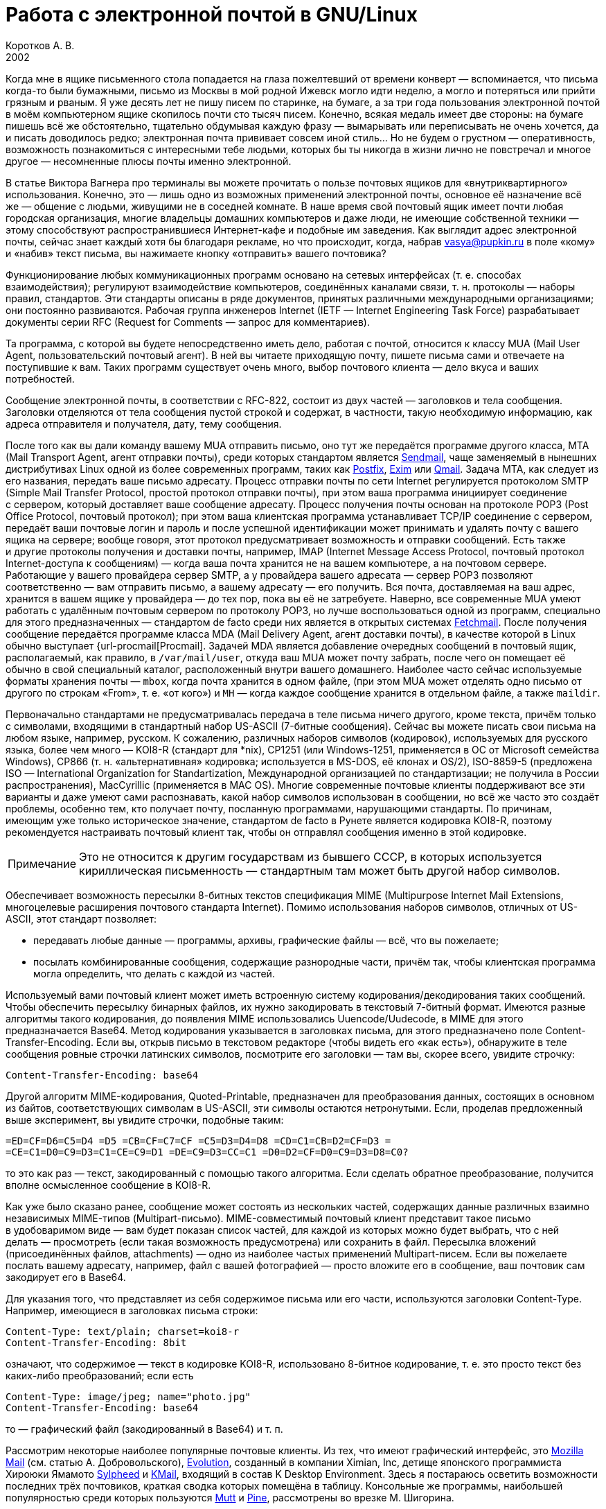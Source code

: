 = Работа с электронной почтой в GNU/Linux
Коротков А. В.
2002
// Metadata:
:description: Работа с электронной почтой в GNU/Linux.
:keywords: email, Linux
// Settings:
:experimental:
:icons: font
:lang: ru
:source-highlighter: pygments
:source-language: console
:pygments-style: emacs
:pygments-linenums-mode: inline
:note-caption: Примечание
:important-caption: Важно
// Refs:
:url-sendmail: http://www.sendmail.org/
:url-postfix: http://www.postfix.org/
:url-exim: http://www.exim.org/
:url-qmail: http://www.qmail.org/
:url-fetchmail: http://www.tuxedo.org/~esr/fetchmail
:url-procmail: http://www.procmail.org/
:url-mozilla: http://www.mozilla.org/
:url-evolution: http://www.ximian.com/products/evolution/
:url-sylpheed: http://sylpheed.good-day.net/
:url-kmail: http://kmail.kde.org/
:url-mutt: http://www.mutt.org/
:url-pine: http://www.washington.edu/pine

Когда мне в ящике письменного стола попадается на глаза пожелтевший от времени
конверт — вспоминается, что письма когда-то были бумажными, письмо из Москвы
в мой родной Ижевск могло идти неделю, а могло и потеряться или прийти грязным
и рваным. Я уже десять лет не пишу писем по старинке, на бумаге, а за три года
пользования электронной почтой в моём компьютерном ящике скопилось почти сто
тысяч писем. Конечно, всякая медаль имеет две стороны: на бумаге пишешь всё же
обстоятельно, тщательно обдумывая каждую фразу — вымарывать или переписывать не
очень хочется, да и писать доводилось редко; электронная почта прививает совсем
иной стиль… Но не будем о грустном — оперативность, возможность познакомиться
с интересными тебе людьми, которых бы ты никогда в жизни лично не повстречал
и многое другое — несомненные плюсы почты именно электронной.

В статье Виктора Вагнера про терминалы вы можете прочитать о пользе почтовых
ящиков для «внутриквартирного» использования. Конечно, это — лишь одно из
возможных применений электронной почты, основное её назначение всё же — общение
с людьми, живущими не в соседней комнате. В наше время свой почтовый ящик имеет
почти любая городская организация, многие владельцы домашних компьютеров и даже
люди, не имеющие собственной техники — этому способствуют распространившиеся
Интернет-кафе и подобные им заведения. Как выглядит адрес электронной почты,
сейчас знает каждый хотя бы благодаря рекламе, но что происходит, когда, набрав
vasya@pupkin.ru в поле «кому» и «набив» текст письма, вы нажимаете кнопку
«отправить» вашего почтовика?

Функционирование любых коммуникационных программ основано на сетевых интерфейсах
(т. е. способах взаимодействия); регулируют взаимодействие компьютеров,
соединённых каналами связи, т. н. протоколы — наборы правил, стандартов. Эти
стандарты описаны в ряде документов, принятых различными международными
организациями; они постоянно развиваются. Рабочая группа инженеров Internet
(IETF — Internet Engineering Task Force) разрабатывает документы серии RFC
(Request for Comments — запрос для комментариев).

Та программа, с которой вы будете непосредственно иметь дело, работая с почтой,
относится к классу MUA (Mail User Agent, пользовательский почтовый агент). В ней
вы читаете приходящую почту, пишете письма сами и отвечаете на поступившие
к вам. Таких программ существует очень много, выбор почтового клиента — дело
вкуса и ваших потребностей.

Сообщение электронной почты, в соответствии с RFC-822, состоит из двух частей —
заголовков и тела сообщения. Заголовки отделяются от тела сообщения пустой
строкой и содержат, в частности, такую необходимую информацию, как адреса
отправителя и получателя, дату, тему сообщения.

После того как вы дали команду вашему MUA отправить письмо, оно тут же
передаётся программе другого класса, MTA (Mail Transport Agent, агент отправки
почты), среди которых стандартом является {url-sendmail}[Sendmail], чаще
заменяемый в нынешних дистрибутивах Linux одной из более современных программ,
таких как {url-postfix}[Postfix], {url-exim}[Exim] или {url-qmail}[Qmail].
Задача MTA, как следует из его названия, передать ваше письмо адресату. Процесс
отправки почты по сети Internet регулируется протоколом SMTP (Simple Mail
Transfer Protocol, простой протокол отправки почты), при этом ваша программа
инициирует соединение с сервером, который доставляет ваше сообщение адресату.
Процесс получения почты основан на протоколе POP3 (Post Office Protocol,
почтовый протокол); при этом ваша клиентская программа устанавливает TCP/IP
соединение с сервером, передаёт ваши почтовые логин и пароль и после успешной
идентификации может принимать и удалять почту с вашего ящика на сервере; вообще
говоря, этот протокол предусматривает возможность и отправки сообщений. Есть
также и другие протоколы получения и доставки почты, например, IMAP (Internet
Message Access Protocol, почтовый протокол Internet-доступа к сообщениям) —
когда ваша почта хранится не на вашем компьютере, а на почтовом сервере.
Работающие у вашего провайдера сервер SMTP, а у провайдера вашего адресата —
сервер POP3 позволяют соответственно — вам отправить письмо, а вашему адресату —
его получить. Вся почта, доставляемая на ваш адрес, хранится в вашем ящике
у провайдера — до тех пор, пока вы её не затребуете. Наверно, все современные
MUA умеют работать с удалённым почтовым сервером по протоколу POP3, но лучше
воспользоваться одной из программ, специально для этого предназначенных —
стандартом de facto среди них является в открытых системах
{url-fetchmail}[Fetchmail]. После получения сообщение передаётся программе
класса MDA (Mail Delivery Agent, агент доставки почты), в качестве которой
в Linux обычно выступает {url-procmail[Procmail]. Задачей MDA является
добавление очередных сообщений в почтовый ящик, располагаемый, как правило,
в ``/var/mail/user``, откуда ваш MUA может почту забрать, после чего он помещает
её обычно в свой специальный каталог, расположенный внутри вашего домашнего.
Наиболее часто сейчас используемые форматы хранения почты — ``mbox``, когда
почта хранится в одном файле, (при этом MUA может отделять одно письмо от
другого по строкам «From», т. е. «от кого») и ``MH`` — когда каждое сообщение
хранится в отдельном файле, а также ``maildir``.

Первоначально стандартами не предусматривалась передача в теле письма ничего
другого, кроме текста, причём только с символами, входящими в стандартный набор
US-ASCII (7-битные сообщения). Сейчас вы можете писать свои письма на любом
языке, например, русском. К сожалению, различных наборов символов (кодировок),
используемых для русского языка, более чем много — KOI8-R (стандарт для *nix),
CP1251 (или Windows-1251, применяется в ОС от Microsoft семейства Windows),
CP866 (т. н. «альтернативная» кодировка; используется в MS-DOS, её клонах
и OS/2), ISO-8859-5 (предложена ISO — International Organization for
Standartization, Международной организацией по стандартизации; не получила
в России распространения), MacCyrillic (применяется в MAC OS). Многие современные
почтовые клиенты поддерживают все эти варианты и даже умеют сами распознавать,
какой набор символов использован в сообщении, но всё же часто это создаёт
проблемы, особенно тем, кто получает почту, посланную программами, нарушающими
стандарты. По причинам, имеющим уже только историческое значение, стандартом de
facto в Рунете является кодировка KOI8-R, поэтому рекомендуется настраивать
почтовый клиент так, чтобы он отправлял сообщения именно в этой кодировке.

NOTE: Это не относится к другим государствам из бывшего СССР, в которых
используется кириллическая письменность — стандартным там может быть другой
набор символов.

Обеспечивает возможность пересылки 8-битных текстов спецификация MIME
(Multipurpose Internet Mail Extensions, многоцелевые расширения почтового
стандарта Internet). Помимо использования наборов символов, отличных от
US-ASCII, этот стандарт позволяет:

* передавать любые данные — программы, архивы, графические файлы — всё, что вы
  пожелаете;
* посылать комбинированные сообщения, содержащие разнородные части, причём так,
  чтобы клиентская программа могла определить, что делать с каждой из частей.

Используемый вами почтовый клиент может иметь встроенную систему
кодирования/декодирования таких сообщений. Чтобы обеспечить пересылку бинарных
файлов, их нужно закодировать в текстовый 7-битный формат. Имеются разные
алгоритмы такого кодирования, до появления MIME использовались
Uuencode/Uudecode, в MIME для этого предназначается Base64. Метод кодирования
указывается в заголовках письма, для этого предназначено поле
Content-Transfer-Encoding. Если вы, открыв письмо в текстовом редакторе (чтобы
видеть его «как есть»), обнаружите в теле сообщения ровные строчки латинских
символов, посмотрите его заголовки — там вы, скорее всего, увидите строчку:

[source,edit]
----
Content-Transfer-Encoding: base64
----

Другой алгоритм MIME-кодирования, Quoted-Printable, предназначен для
преобразования данных, состоящих в основном из байтов, соответствующих символам
в US-ASCII, эти символы остаются нетронутыми. Если, проделав предложенный выше
эксперимент, вы увидите строчки, подобные таким:

[source,edit]
----
=ED=CF=D6=C5=D4 =D5 =CB=CF=C7=CF =C5=D3=D4=D8 =CD=C1=CB=D2=CF=D3 =
=CE=C1=D0=C9=D3=C1=CE=C9=D1 =DE=C9=D3=CC=C1 =D0=D2=CF=D0=C9=D3=D8=C0?
----

то это как раз — текст, закодированный с помощью такого алгоритма. Если сделать
обратное преобразование, получится вполне осмысленное сообщение в KOI8-R.

Как уже было сказано ранее, сообщение может состоять из нескольких частей,
содержащих данные различных взаимно независимых MIME-типов (Multipart-письмо).
MIME-совместимый почтовый клиент представит такое письмо в удобоваримом виде —
вам будет показан список частей, для каждой из которых можно будет выбрать, что
с ней делать — просмотреть (если такая возможность предусмотрена) или сохранить
в файл. Пересылка вложений (присоединённых файлов, attachments) — одно из
наиболее частых применений Multipart-писем. Если вы пожелаете послать вашему
адресату, например, файл с вашей фотографией — просто вложите его в сообщение,
ваш почтовик сам закодирует его в Base64.

Для указания того, что представляет из себя содержимое письма или его части,
используются заголовки Content-Type. Например, имеющиеся в заголовках письма
строки:

[source,edit]
----
Content-Type: text/plain; charset=koi8-r
Content-Transfer-Encoding: 8bit
----

означают, что содержимое — текст в кодировке KOI8-R, использовано 8-битное
кодирование, т. е. это просто текст без каких-либо преобразований; если есть

[source,edit]
----
Content-Type: image/jpeg; name="photo.jpg"
Content-Transfer-Encoding: base64
----

то — графический файл (закодированный в Base64) и т. п.

Рассмотрим некоторые наиболее популярные почтовые клиенты. Из тех, что имеют
графический интерфейс, это {url-mozilla}[Mozilla Mail] (см. статью
А. Добровольского), {url-evolution}[Evolution], созданный в компании Ximian, Inc,
детище японского программиста Хироюки Ямамото {url-sylpheed}[Sylpheed]
и {url-kmail}[KMail], входящий в состав K Desktop Environment. Здесь я постараюсь
осветить возможности последних трёх почтовиков, краткая сводка которых помещёна
в таблицу. Консольные же программы, наибольшей популярностью среди которых
пользуются {url-mutt}[Mutt] и {url-pine}[Pine], рассмотрены во врезке
М. Шигорина.

[caption=""]
.Сравнительная таблица почтовых программ
[cols="1,3*^",options=header]
|===
^|Особенности |Sylpheed |Evolution |KMail
|Интерфейс |GTK+ |Gnome/GTK+ |KDE/Qt
|Тип ящика |MH |mbox |mbox
4+^|Сеть:
|Протоколы |POP3, APOP, IMAP4, SMTP, SMTP AUTH, NNTP |POP3, IMAP4, SMTP,
SMTP AUTH |POP3, IMAP4, SMTP, SMTP AUTH
|Несколько аккаунтов |⚫ |⚫ |⚫
|Автоматическая проверка почты |⚫ |⚫ |⚫
4+^|Поддержка:
|i18n |⚫ |⚫ |⚫
|Разных кодировок |⚫ |⚫ |⚫
|MIME |⚫ |⚫ |⚫
|Просмотра графических вложений |⚫ |⚫ |⚫
|Сортировки сообщений |⚫ |⚫ |⚫
|Поиска сообщений |⚫ |⚫ |⚫
|Постановки сообщений в очередь |⚫ |⚫ |⚫
|Адресной книги |⚫ |⚫ |⚫
|Карточек vCard в адресной книге |⚫ |⚫ |⚪
|Автодополнения адреса |⚫ |⚪ |⚫
|Фильтров |⚫ |⚫ |⚫
|GnuPG/PGP |⚫ |⚫ |⚫
|Импорта/экспорта почты |⚫ |⚫ |⚫
|HTML |⚪ |⚫ |⚫
4+^|Редактирование:
|Автоматическая вставка подписи |⚫ |⚫ |⚫
|Проверка правописания |⚪ |⚫ |⚫
|Внешний редактор |⚫ |⚪ |⚫
|Черновики |⚫ |⚫ |⚫
|Шаблоны |⚫ |⚪ |⚪
|Автоперенос строк |⚫ |⚫ |⚫
|Выделение цитат |⚫ |⚫ |⚫
|Печать |⚫ |⚫ |⚫
|===

Отмечу некоторые особенности рассматриваемых программ:

* Sylpheed:
** Двойной щелчок на URL в письме вызывает указанный в настройках браузер,
   который загружает этот URL.
** Можно добавлять в сообщения дополнительные заголовки, в частности, есть
   поддержка X-Face — в область заголовков вставляется специальным образом
   закодированная картинка; например, можно использовать фотографию.
** Есть пометка сообщений разными цветами.
** Цитирование сообщений весьма тонко настраивается.
** Можно находить и удалять дубликаты писем.
** Поддерживается получение, чтение и отправка новостей.
** От основной версии Sylpheed «отпочковалась» Sylpheed-claws, имеющая свои
   особенности; в дистрибутивы она не включается.
* Evolution:
** Это не просто почтовая программа, а персональный информационный менеджер
   (PIM), включающий в себя кроме почтового клиента календарь и планировщик
   заданий. Имеется очень развитая система управления контактами.
** Есть возможность обмена данными с наладонниками, работающими под управлением
   Palm-OS (в Sylpheed так же есть обмен с такими устройствами, но только данными из
   адресной книги).
** Можно создавать динамически обновляемые «виртуальные папки».
** Имеется возможность скрывать прочитанные или выбранные сообщения.
* KMail:
** Можно получать уведомления о поступлении новой почты.
** Есть тесная интеграция с другими приложениями KDE, в частности, поддержка
   drag'n'drop, открытие URL при щелчке на нём в Konqueror и т. д.

Если вам не требуется что-либо очень уж _особенное_, то каждая из этих программ
может удовлетворить почти любые запросы. Если ваша рабочая среда — KDE, вполне
логичным будет использование KMail; для GNOME, наверно, больше подойдут Sylpheed
или Evolution, так же как и для других оконных менеджеров — если вы не
пользуетесь KDE, то вряд ли вам захочется, чтобы KMail потянула за собой
установку KDE-шных пакетов. Консольные почтовики — самые неприхотливые
и наименее требовательны к ресурсам, при этом по своим возможностям более чем
конкурентоспособны. Вы можете попробовать поработать с каждым из этих клиентов
и тогда уже сделать свой выбор. Пара замечаний из собственных
наблюдений:

* Наиболее быстро загружается из вошедших в мой обзор программ Sylpheed, она же
быстрее всего выполняет операцию получения почты из локального спула; самая
медленная в этих отношениях — Evolution, причём очень заметно.
* Поиск самый быстрый — можно сказать, мгновенный,— наоборот, у Evolution, у неё
также он наиболее развитый по своим возможностям и самый удобно устроенный.

Подчёркиваю — это мой опыт работы с этими программами; у меня ящик с очень
большим количеством сообщений в некоторых папках, кроме того, папок так же очень
много и поэтому много правил фильтрации. Если у вас таких объёмов почты не
предвидится, то и очень сильной разницы в скорости работы не будет. Если же
настроить доставку сообщений с помощью Procmail, то разница в скорости получения
почты вообще нивелируется.

Рассмотрим подробнее работу с Evolution. После её первого запуска в домашнем
каталоге создаётся каталог ``evolution`` и осуществляется первоначальная
настройка специальным Помощником. Потребуется ввести ваше имя и адрес
электронной почты, можно будет указать также название организации и выбрать файл
подписи. Последний может иметь примерно следующий вид:

[source,edit]
----
С наилучшими пожеланиями,
Василий Ферапонтович Пупкин.
mailto:vasya@pupkin.ru
----

Можете проявить фантазию, но сильно не увлекайтесь — мало кому могут понравиться
слишком длинные и экзотические варианты. На следующем экране указываем
в menu:Тип сервера[Локальная доставка], если собираемся получать почту с помощью
Fetchmail. Путь и имя локального ящика можно оставить те, что будут предложены
по умолчанию. Далее, в настройках Отправка почты укажем тип сервера SMTP и его
имя, например, ``mail.mymainprovider.ru``. Дальше потребуется присвоить имя
настроенному счёту, можно его сделать счётом по умолчанию. После указания на
следующем экране часового пояса предварительная настройка завершается и вы
сможете работать с Evolution. Более подробную настройку можно сделать, выбрав
в меню menu:Инструменты[Установки почты] — добавить другие счета или
отредактировать существующие, в закладке Отобразить — настроить цвет выделения
цитат, в закладке Редактор — стили написания и пересылки писем, в Другой —
установить кодировку символов по умолчанию и некоторые другие. Если раньше вы
пользовались другим почтовым клиентом, можно импортировать всю полученную ранее
почту в Evolution, выбрав в меню menu:Файл[Импортирование]. Запускается
Помощник, который поможет вам это сделать.

В левой части программы отображается панель закладок, с помощью которой можно
выбрать, что вы собираетесь делать — работать с почтой, календарём,
отредактировать ваш список контактов или настроить задания и т. д. Правее
расположена панель папок, в которых хранятся ваши почта, контакты, задания
и календарь. Ещё правее — утилита поиска, ниже неё во время работы с почтой вы
видите список сообщений из той папки, которая в данный момент является активной,
ниже списка расположено окно для отображения самих сообщений. Папка Итог
суммирует текущее состояние вашего почтового ящика, ваши встречи, задания
и другую информацию. Можно настроить отображение списка новостей с различных
порталов и получение сводки погоды.

Если почта уже доставлена в локальный спул, можно её получить выбором в панели
инструментов Получение и отправка, при этом будут также отправлены ваши сообщения из очереди, если
они там есть. Теперь можно прочитать почту, удалить ненужные сообщения (они
попадают в мусорную корзину, которую следует периодически очищать), переместить
какие-либо из них в другие папки, ответить на них, распечатать и т.д. При
создании нового письма или ответе на пришедшее к вам проверяется правописание;
можно подписать его ключом PGP и даже зашифровать, послать копии нескольким
адресатам, вложить файлы. Можно написать сообщение в формате HTML, но я делать
этого не советую - многие не любят получать такие письма, некоторые фильтруют их
как спам; по крайней мере, поинтересуйтесь об этом вначале у кашего адресата.
Написанное письмо можно отправить немедленно или поместить в очередь. Тут не
обошлось, к сожалению, без ложки дёгтя: Evolution принудительно отправляет все
сообщения закодированными в Base64 или Quoted-Printable, что, пожалуй, является
единственным серьёзным недостатком этого в остальном замечательного клиента.
Хотя среди современных почтовых программ, наверно, не найти такую, которая не
понимала бы это кодирование, но, во-первых, вашим адресатам может такое
поведение вашего почтовика не понравиться — большинство всё же предпочитает
получать письма в обычном текстовом формате, во-вторых, это увеличивает объём
письма, в-третьих, многие листы рассылки имеют опцию получения писем в
дайджестах — когда несколько писем объединяются в одно большое — в этом случае у
получающих их могут быть проблемы с прочтением ваших посланий.

Список сообщений может отображаться различными способами, например, в листах
рассылки удобно сортировать письма по дискуссиям: в меню выберите Просмотр
Список подшитых сообщений. Довольно удобной является возможность скрывать уже
прочитанные письма: Просмотр Скрыть прочитанные сообщения. Каждое письмо имеет
подробное контекстное меню - можно, например, добавить отправителя в адресную
книгу или создать правило из сообщения - фильтр или виртуальную папку.

Можно настроить фильтры, с тем чтобы хранить получаемую почту не вперемешку, а
отсортированной по тем или иным критериям. Например, удобно для каждого листа
рассылки заводить отдельную папку, письма от какого-либо постоянного адресата
хранить также в отдельном месте и т.д. Количество создаваемых папок не
ограничено, они могут содержать другие вложенные папки. Выбираем в меню
Инструменты Фильтры... Появляется список зарегистрированных правил фильтрации -
пустой, если пока их нет. Нажимаем кнопку <>, пишем название фильтра, например,
<>, указываем критерий фильтрации - <>, условие - <>, в отведённом для этого
поле пишем, что содержит - <>, выбираем действие - <> и указываем нужную папку,
которую можно сделать заранее или прямо во время настройки фильтра. Фильтры
можно редактировать, удалять и перемещать по списку - в самом верху разумнее
всего помещать те из них, которым удовлетворяет больше всего сообщений из
получаемой вами почты.

Evolution имеет отличные средства поиска - выберите папку, в которой вы хотите
найти письма, содержащие какую-либо информацию, например, выбираем папку с
листом рассылки community@altlinux.ru; определяем, где искать - <>, что искать -
<>, нажимаем кнопку <> и почти мгновенно получаем список сообщений, содержащих
то, что мы хотели найти. В каждом найденном письме слово <> будет выделено -
удобно для просмотра результатов поиска.

Одной из наиболее привлекательных особенностей Evolution является возможность
создания виртуальных папок. Допустим, мы осуществили описанный выше поиск.
Выберем теперь в утилите поиска <>, в открывшемся меню напишем название фильтра,
например, <> и заполним условия и критерии, которым должна удовлетворять эта
папка. Можно добавить источники - например, указать, что туда следует также
добавлять сообщения из папки debian, в которой хранятся письма из рассылки
debian-russian. Важно то, что физически эти письма не копируются, в отличие от
реальных папок, т.е. дополнительное место не расходуется. Теперь при поступлении
в папки community и debian новых сообщений, содержащих <>, они будут
автоматически добавляться в эту виртуальную папку. Можно также для создания
виртуальной папки выбрать в меню Инструменты Редактор виртуальных папок...

Другие возможности Evolution как персонального информационного менеджера -
календарь, задания - я рассматривать не буду, поскольку это выходит за рамки
данной статьи; всё это можно найти в довольно подробной документации.

Настроим теперь программу Fetchmail, которая будет забирать всю вашу почту со
всех почтовых ящиков, которые вы имеете (у меня их три — по одному на серверах
моих двух провайдеров, один — на eudoramail). Удобнее всего воспользоваться для
настройки специально для этого предназначенной графической конфигурилкой
Fetchmailconf. После её запуска

[source,bash]
----
[user@localhost user]$ fetchmailconf
----

вы сможете выбрать, в каком режиме она должна работать — «новичок» или
«эксперт»; если экспертом в этих вопросах вы себя не ощущаете — соглашайтесь на
первый вариант. После настройки вы получите в своём домашнем каталоге
конфигурационный файл _.fetchmailrc_. Если будете делать его «руками», не
забудьте задать для него правильные права доступа:

[source,bash]
----
[user@localhost user]$ chmod 600 .fetchmailrc
----

Вот примерно то, что вы можете получить в этом файле:

[source,edit]
----
# Configuration created Tue Oct 22 05:06:17 2002 by fetchmailconf
set logfile "/home/vasya/fetchmail.log"
set postmaster "vasya"
set bouncemail
set no spambounce
set properties ""
poll mail.mymainprovider.ru with proto POP3
       user 'rvasya' there with password 'PaSsWoRd' is 'vasya' here

skip mail.mysecondprovider.ru with proto POP3
       user 'rvasya' there with password 'pAsSwOrD' is 'vasya' here
----

Формат конфигурационного файла достаточно прозрачен — указаны имя почтового
сервера провайдера, протокол (POP3), ваши логин и пароль для почты и кому
следует отдать все полученные сообщения. Командой

[source,bash]
----
[user@localhost user]$ fetchmail
----

вы сможете забрать всю вашу почту с ящика на mail.mymainprovider.ru, ящик на
mail.mysecondprovider.ru Fetchmail проверять не будет. Для того, чтобы получить
сообщения со второго аккаунта, надо запускать Fetchmail с указанием брать почту
именно с него:

[source,bash]
----
[user@localhost user]$ fetchmail mail.mysecondprovider.ru
----

Можно теперь забрать полученную почту из спула.

Я не люблю spam. Во-первых, к сожалению (в данном
случае, скорее, к счастью) не умею читать ни по-китайски, ни по-корейски, а
именно на этих языках больше всего сыплется в мой ящик всевозможного рекламного
хлама. Во-вторых, вообще не люблю рекламу, особенно когда мне её пытаются
втюхать принудительным порядком. Если вы заведёте себе адрес электронной почты,
то рано или поздно (разве что не будете его вообще использовать) также начнёте
получать всевозможную дрянь, начиная с предложений зарабатывать $1 000 000 в
неделю и кончая посланиями зазывал со свежеиспечённых порно-ресурсов. Особенно
много мусора приходится выгребать из бесплатных Интернет-ящиков. Постарайтесь
поменьше «засвечивать» свой ящик в Сети, особенно тот, что вы откроете у своего
провайдера. Но что же делать, если меры предосторожности не помогли, и вы стали
получать на свой адрес спам? Для этого нужно использовать фильтрацию почты.

Настройку фильтров в почтовом клиенте мы уже рассматривали, при этом непрошенных
гостей вашего почтового ящика можно попросить занять подобающее им место в
мусорной корзине. Но более интересным будет такой вариант фильтрации, при
котором эти гости не пройдут дальше порога — применим для этого возможности
Procmail.

Эта весьма полезная программа использует для своей работы конфигурационный файл
_.procmailrc_, который должен находиться в вашем домашнем каталоге. Создадим
его:

[source,bash]
----
[user@localhost user]$ touch .procmailrc
[user@localhost user]$ chmod 600 .procmailrc
----

В этом файле определяются правила, которые указывают Procmail, какие действия
надо предпринять после получения сообщения — сохранить его, игнорировать,
автоматически на него ответить, обработать тем или иным образом и т. д. Формат
его следующий:

* Любая строка, начинающаяся с символа [.kbd]###, считается комментарием,
Procmail её игнорирует.
* Строки, начинающиеся с ``:0`` или ``:0:``, указывают на начало нового
правила, которое говорит Procmail, что следует делать с сообщением.
* Строки, начинающиеся с ``*``, обозначают условие выполнения правила;
используются для определения сообщения, которое необходимо обработать этим
правилом.
* Оставшиеся строки рассматриваются как команды — например, удалить, переслать,
сохранить сообщение и т. д.
* В этом файле могут определяться некоторые переменные окружения.

Некоторые переменные, используемые Procmail, имеют предопределённые значения,
большинство из них можно обычно не менять, при этом вы можете ввести и
использовать свои.

[source,edit]
----
# Определим, куда должны доставляться сообщения,
# к которым не будут применены фильтры.
EVO=$HOME/evolution/local/Inbox
# Ещё ряд полезных переменных для простоты записи правил.
INBOX=$EVO
SUBEVO=$EVO/subfolders
COMMUNITY=$SUBEVO/community/mbox
DEBIAN=$SUBEVO/debian/mbox
SPAM=$SUBEVO/spam/mbox
# Имя файла, в котором будут зарегистрированы
# действия Procmail.
LOGFILE =$HOME/procmail.log
# Полезно в процессе отладки для расширенной диагностики.
VERBOSE=yes
# Создание резюме в $LOGFILE для каждого применённого правила.
LOGABSTRACT=all

# Определим правила фильтрации. Отрабатываются последовательно.

# Два списка рассылки. Точки в адресах экранируются,
# чтобы они не воспринимались как метасимволы.

# В заголовке "Кому" имеется адрес community@altlinux.ru
:0:
* ^To:.*community@altlinux\.ru
$COMMUNITY
# В заголовке "Кому" или "Копия" имеется адрес
# debian-russian@lists.debian.org
:0:
* ^(To|Cc:).*debian-russian@lists\.debian\.org
$DEBIAN

# С этого домена мне шлют только спам, выбросить сразу.
:0
* ^From:.*@163\.com
/dev/null

# Тема письма содержит сочетание "porno". Скорее всего, спам.
:0:
* ^Subject:.*porno
$SPAM

# Всё оставшееся -- сюда.
:0:
$INBOX/mbox
----

Общий синтаксис правила в _.procmailrc_ следующий:

[source,edit]
----
:0 [опции] [ : [исполняемый файл] ]
* условие
* условие
...
* условие
команда
----

Отличие правила, начинающегося с ``:0:`` от ``:0``, заключается в том,
что в первом случае осуществляется блокировка файла, в который происходит
доставка сообщения — это нужно для обеспечения того, чтобы одновременно
какой-либо другой процесс не стал что-то писать в этот же файл. Опции
определяют, к чему применяется условие или что передаётся команде и т. д.
Например, опция ``H`` означает, что условие применяется к заголовку
сообщения (действует по умолчанию), опция ``D`` — что следует различать
верхний и нижний регистры, опция ``b`` — команде передаётся тело письма
и т. д. Можно объединить несколько опций, записав их подряд. После этого идут
условия, по одному в строке, каждое из них должно начинаться символом ``*``,
завершается правило командой — что делать, если выполнены условия. Для записи
условий применяются так называемые регулярные выражения, являющиеся очень мощным
и эффективным средством обработки текстов. В регулярных выражениях используются
специальные символы — метасимволы, среди которых, например, имеются следующие:

* ``^`` Начало строки.
* ``$`` Конец строки.
* ``.`` Любой символ, за исключением конца строки.
* ``*`` Ноль или более раз. Пример: ``.*`` — любая последовательность
символов, кроме конца строки.
* ``+`` Один или более раз. Пример: ``a+`` — последовательность из
одного или более символов ``a``.
* ``?`` Ноль или один раз. Пример: ``a?`` — ноль или один символ
``a``.
* ``[]`` Любой символ из числа заключённых в скобки; можно задать диапазон.
Пример: ``[a-c]`` — любой символ среди ``a``, ``b``, ``c``.
* ``[^]`` Любой символ, кроме указанных в скобках. Пример: ``[^ab]`` —
любой символ, кроме ``a``, ``b`` и конца строки.
* ``|`` Или. Пример: ``a|b`` — или ``a`` или ``b``.

Если ваша почта хранится в формате MH, то при написании пункта назначения
сообщений следует имя каталога завершать символами ``/.``:

[source,edit]
----
/home/vasya/mail/inbox/.
----

Приведённый пример конфигурационного файла — намеренно очень упрощенный; как его
писать и множество примеров правил можно найти в документации к Procmail.

Для применения модифицируем рассмотренный выше файл _.fetchmailrc_:

[source,edit]
----
...
poll mail.mymainprovider.ru with proto POP3
       user 'rvasya' there with password 'PaSsWoRd' is 'vasya' here
       mda "/usr/bin/procmail -d %T"
...
----

Сейчас вся почта, забираемая Fetchmail с сервера, будет сразу роздана Procmail
по пунктам назначения.

Давайте попробуем возвести бастион эпистолам этих охальников ещё дальше — не
пустим их вообще на ваш компьютер, удалив прямо на почтовом сервере.
Воспользуемся для этого программой
http://mailfilter.sourceforge.net/[mailfilter]. Создаём в домашнем каталоге её
конфигурационный файл:

[source,bash]
----
[user@localhost user]$ touch .mailfilterrc
[user@localhost user]$ chmod 600 .mailfilterrc
----

Теперь его надо заполнить содержимым. Также, как в конфигурационном файле
Procmail, здесь используются регулярные выражения, можно вносить комментарии:

[source,edit]
----
# Имя почтового сервера.
SERVER=www.eudoramail.com
# Имя пользователя на сервере.
USER=ruser
# Пароль.
PASS=PaSsWoRd
# Используемый протокол. Оставить pop3, пока поддерживается только он.
PROTOCOL=pop3
# Порт POP3-сервера.
PORT=110
# Порядок предыдущих строк не следует менять, как и регистр ключевых слов.
# Можно задать несколько аккаунтов.
# Имя файла журнала. Файл должен существовать и иметь права на запись,
# так же как и каталог, в котором он расположен.
LOGFILE=/home/user/mailfilter.log
# Не следует различать регистр букв.
REG_CASE=no
# Временно включим режим тестирования. mailfilter только симулирует
# удаление спама. После проверки правильности работы уберём эту строку.
TEST=yes
# Удаляем иногда возникающие дубликаты писем.
DEL_DUPLICATES=yes

# Пишем фильтры.
# Удалить всю почту, поступившую с домена 163.com.
DENY=^From:.*@163\.com
# Если есть адресат с этого домена, от которого надо получать
# почту, специально это разрешим:
ALLOW=^From:.*gooduser@163\.com
# Удалить всю почту от baduser@hotmail.com.
DENY=^From:.*baduser@hotmail\.com
# Удалить все сообщения с темами, в которых встречается "porno".
DENY=^Subject:.*porno
----

Можно теперь запустить mailfilter из командной строки, он соединится с
POP3-сервером и удалит почту в соответствии с заданными правилами. Результаты
его работы можно посмотреть в лог-файле. Если модифицировать _.fetchmailrc_:

[source,edit]
----
...
poll mail.mymainprovider.ru with proto POP3
       user 'rvasya' there with password 'PaSsWoRd' is 'vasya' here
       mda "/usr/bin/procmail -d %T"
       preconnect "/usr/bin/mailfilter"
...
----

то сначала отработает Mailfilter, а затем не удалённая почта будет получена и
доставлена по назначению.

IMPORTANT: Если Mailfilter не сможет работать по какой-либо причине,
почта получена не будет.

При написании конфигурационных файлов Procmail и, особенно, Mailfilter, следует
быть очень внимательным, чтобы не пришлось искать свою почту по всей файловой
системе или — ещё хуже — кричать «Мама, роди меня обратно!», обнаружив в логах,
что самое важное в вашей жизни письмо было гильотинировано на сервере или
отправлено Procmail в _/dev/null_ уже во время доставки. Лучше перестраховаться
и разгрести папку «spam» в почтовике, чем оказаться в ситуации безвозвратной
потери необходимого вам сообщения. Например, при рассмотренной выше
конфигурации, будут уничтожаться сообщения с темами не только «My new pornosite»
и подобными им, но и «Problemy oporno-dvigatelnogo apparata», «Spornoe mnenie»
и т. д. Советую отсекать на сервере только явно заведомый спам, а
«подозрительные» письма направлять в отведённую для этого папку — обычно там
бывает немного сообщений, и, как правило, достаточно просмотреть заголовки,
чтобы решить их судьбу.

'''''
